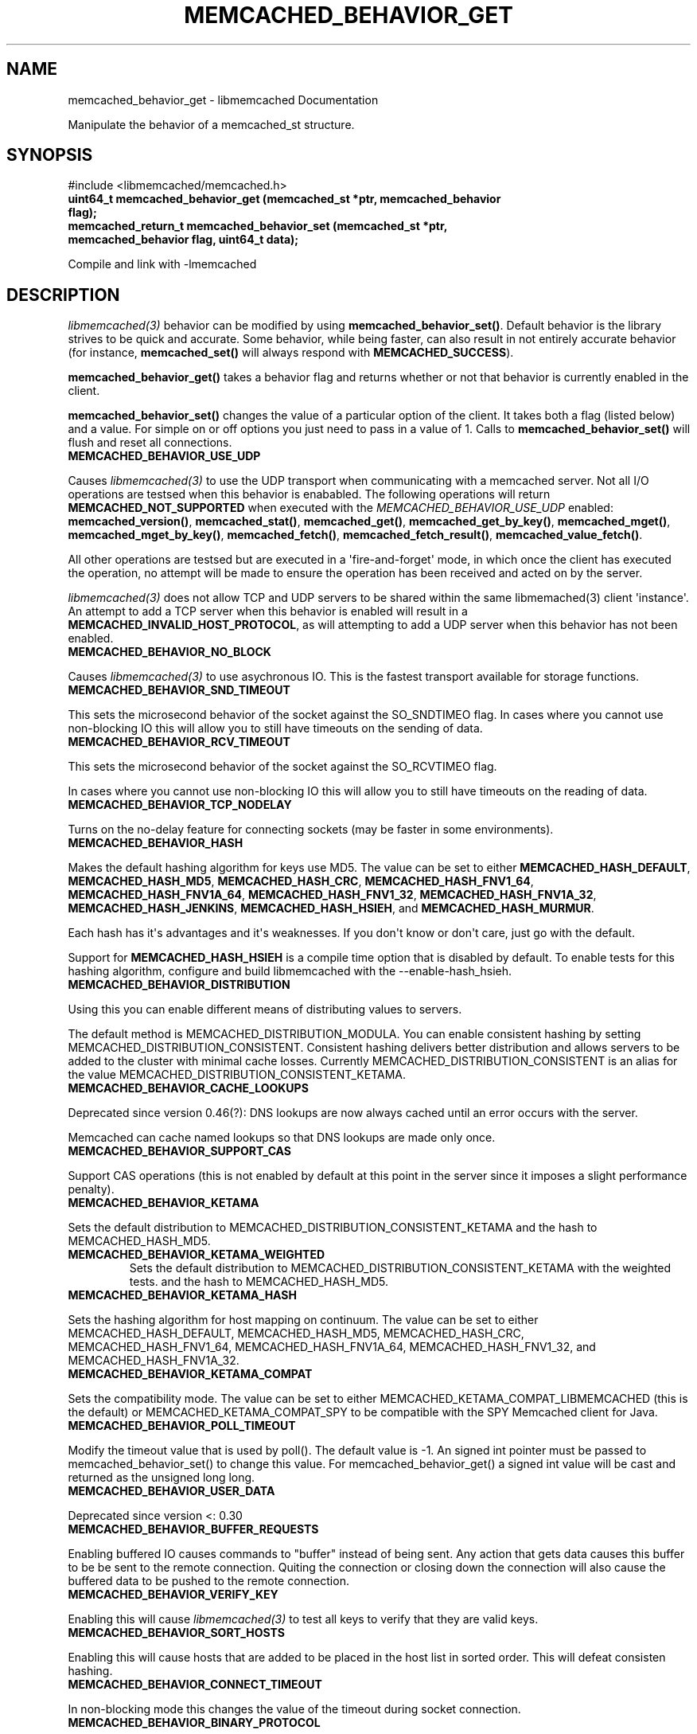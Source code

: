 .TH "MEMCACHED_BEHAVIOR_GET" "3" "July 21, 2011" "0.51" "libmemcached"
.SH NAME
memcached_behavior_get \- libmemcached Documentation
.
.nr rst2man-indent-level 0
.
.de1 rstReportMargin
\\$1 \\n[an-margin]
level \\n[rst2man-indent-level]
level margin: \\n[rst2man-indent\\n[rst2man-indent-level]]
-
\\n[rst2man-indent0]
\\n[rst2man-indent1]
\\n[rst2man-indent2]
..
.de1 INDENT
.\" .rstReportMargin pre:
. RS \\$1
. nr rst2man-indent\\n[rst2man-indent-level] \\n[an-margin]
. nr rst2man-indent-level +1
.\" .rstReportMargin post:
..
.de UNINDENT
. RE
.\" indent \\n[an-margin]
.\" old: \\n[rst2man-indent\\n[rst2man-indent-level]]
.nr rst2man-indent-level -1
.\" new: \\n[rst2man-indent\\n[rst2man-indent-level]]
.in \\n[rst2man-indent\\n[rst2man-indent-level]]u
..
.\" Man page generated from reStructeredText.
.
.sp
Manipulate the behavior of a memcached_st structure.
.SH SYNOPSIS
.sp
#include <libmemcached/memcached.h>
.INDENT 0.0
.TP
.B uint64_t memcached_behavior_get (memcached_st *ptr, memcached_behavior flag);
.UNINDENT
.INDENT 0.0
.TP
.B memcached_return_t memcached_behavior_set (memcached_st *ptr, memcached_behavior flag, uint64_t data);
.UNINDENT
.sp
Compile and link with \-lmemcached
.SH DESCRIPTION
.sp
\fIlibmemcached(3)\fP behavior can be modified by using \fBmemcached_behavior_set()\fP. Default behavior is the library strives to be quick and
accurate. Some behavior, while being faster, can also result in not entirely
accurate behavior (for instance, \fBmemcached_set()\fP will always respond
with \fBMEMCACHED_SUCCESS\fP).
.sp
\fBmemcached_behavior_get()\fP takes a behavior flag and returns whether or not that behavior is currently enabled in the client.
.sp
\fBmemcached_behavior_set()\fP changes the value of a particular option
of the client. It takes both a flag (listed below) and a value. For simple
on or off options you just need to pass in a value of 1. Calls to
\fBmemcached_behavior_set()\fP will flush and reset all connections.
.INDENT 0.0
.TP
.B MEMCACHED_BEHAVIOR_USE_UDP
.UNINDENT
.sp
Causes \fIlibmemcached(3)\fP to use the UDP transport when communicating
with a memcached server. Not all I/O operations are testsed
when this behavior is enababled. The following operations will return
\fBMEMCACHED_NOT_SUPPORTED\fP when executed with the \fI\%MEMCACHED_BEHAVIOR_USE_UDP\fP enabled: \fBmemcached_version()\fP, \fBmemcached_stat()\fP, \fBmemcached_get()\fP, \fBmemcached_get_by_key()\fP, \fBmemcached_mget()\fP, \fBmemcached_mget_by_key()\fP, \fBmemcached_fetch()\fP, \fBmemcached_fetch_result()\fP, \fBmemcached_value_fetch()\fP.
.sp
All other operations are testsed but are executed in a \(aqfire\-and\-forget\(aq
mode, in which once the client has executed the operation, no attempt
will be made to ensure the operation has been received and acted on by the
server.
.sp
\fIlibmemcached(3)\fP does not allow TCP and UDP servers to be shared
within the same libmemached(3) client \(aqinstance\(aq. An attempt to add a TCP
server when this behavior is enabled will result in a \fBMEMCACHED_INVALID_HOST_PROTOCOL\fP, as will attempting to add a UDP server when this behavior has
not been enabled.
.INDENT 0.0
.TP
.B MEMCACHED_BEHAVIOR_NO_BLOCK
.UNINDENT
.sp
Causes \fIlibmemcached(3)\fP to use asychronous IO. This is the fastest
transport available for storage functions.
.INDENT 0.0
.TP
.B MEMCACHED_BEHAVIOR_SND_TIMEOUT
.UNINDENT
.sp
This sets the microsecond behavior of the socket against the SO_SNDTIMEO flag.  In cases where you cannot use non\-blocking IO this will allow you to still have timeouts on the sending of data.
.INDENT 0.0
.TP
.B MEMCACHED_BEHAVIOR_RCV_TIMEOUT
.UNINDENT
.sp
This sets the microsecond behavior of the socket against the SO_RCVTIMEO flag.
.sp
In cases where you cannot use non\-blocking IO this will allow you to still have timeouts on the reading of data.
.INDENT 0.0
.TP
.B MEMCACHED_BEHAVIOR_TCP_NODELAY
.UNINDENT
.sp
Turns on the no\-delay feature for connecting sockets (may be faster in some
environments).
.INDENT 0.0
.TP
.B MEMCACHED_BEHAVIOR_HASH
.UNINDENT
.sp
Makes the default hashing algorithm for keys use MD5. The value can be set to either \fBMEMCACHED_HASH_DEFAULT\fP, \fBMEMCACHED_HASH_MD5\fP, \fBMEMCACHED_HASH_CRC\fP, \fBMEMCACHED_HASH_FNV1_64\fP, \fBMEMCACHED_HASH_FNV1A_64\fP, \fBMEMCACHED_HASH_FNV1_32\fP, \fBMEMCACHED_HASH_FNV1A_32\fP, \fBMEMCACHED_HASH_JENKINS\fP, \fBMEMCACHED_HASH_HSIEH\fP, and \fBMEMCACHED_HASH_MURMUR\fP.
.sp
Each hash has it\(aqs advantages and it\(aqs weaknesses. If you don\(aqt know or don\(aqt
care, just go with the default.
.sp
Support for \fBMEMCACHED_HASH_HSIEH\fP is a compile time option that is disabled by default. To enable tests for this hashing algorithm, configure and build libmemcached with the \-\-enable\-hash_hsieh.
.INDENT 0.0
.TP
.B MEMCACHED_BEHAVIOR_DISTRIBUTION
.UNINDENT
.sp
Using this you can enable different means of distributing values to servers.
.sp
The default method is MEMCACHED_DISTRIBUTION_MODULA. You can enable consistent hashing by setting MEMCACHED_DISTRIBUTION_CONSISTENT.  Consistent hashing delivers better distribution and allows servers to be added to the cluster with minimal cache losses. Currently MEMCACHED_DISTRIBUTION_CONSISTENT is an alias for the value MEMCACHED_DISTRIBUTION_CONSISTENT_KETAMA.
.INDENT 0.0
.TP
.B MEMCACHED_BEHAVIOR_CACHE_LOOKUPS
.UNINDENT
.sp
Deprecated since version 0.46(?): DNS lookups are now always cached until an error occurs with the server.
.sp
Memcached can cache named lookups so that DNS lookups are made only once.

.INDENT 0.0
.TP
.B MEMCACHED_BEHAVIOR_SUPPORT_CAS
.UNINDENT
.sp
Support CAS operations (this is not enabled by default at this point in the server since it imposes a slight performance penalty).
.INDENT 0.0
.TP
.B MEMCACHED_BEHAVIOR_KETAMA
.UNINDENT
.sp
Sets the default distribution to MEMCACHED_DISTRIBUTION_CONSISTENT_KETAMA and the hash to MEMCACHED_HASH_MD5.
.INDENT 0.0
.TP
.B MEMCACHED_BEHAVIOR_KETAMA_WEIGHTED
.
Sets the default distribution to MEMCACHED_DISTRIBUTION_CONSISTENT_KETAMA with the weighted tests.  and the hash to MEMCACHED_HASH_MD5.
.UNINDENT
.INDENT 0.0
.TP
.B MEMCACHED_BEHAVIOR_KETAMA_HASH
.UNINDENT
.sp
Sets the hashing algorithm for host mapping on continuum. The value can be set to either MEMCACHED_HASH_DEFAULT, MEMCACHED_HASH_MD5, MEMCACHED_HASH_CRC, MEMCACHED_HASH_FNV1_64, MEMCACHED_HASH_FNV1A_64, MEMCACHED_HASH_FNV1_32, and MEMCACHED_HASH_FNV1A_32.
.INDENT 0.0
.TP
.B MEMCACHED_BEHAVIOR_KETAMA_COMPAT
.UNINDENT
.sp
Sets the compatibility mode. The value can be set to either MEMCACHED_KETAMA_COMPAT_LIBMEMCACHED (this is the default) or MEMCACHED_KETAMA_COMPAT_SPY to be compatible with the SPY Memcached client for Java.
.INDENT 0.0
.TP
.B MEMCACHED_BEHAVIOR_POLL_TIMEOUT
.UNINDENT
.sp
Modify the timeout value that is used by poll(). The default value is \-1. An signed int pointer must be passed to memcached_behavior_set() to change this value. For memcached_behavior_get() a signed int value will be cast and returned as the unsigned long long.
.INDENT 0.0
.TP
.B MEMCACHED_BEHAVIOR_USER_DATA
.UNINDENT
.sp
Deprecated since version <: 0.30
.INDENT 0.0
.TP
.B MEMCACHED_BEHAVIOR_BUFFER_REQUESTS
.UNINDENT
.sp
Enabling buffered IO causes commands to "buffer" instead of being sent. Any action that gets data causes this buffer to be be sent to the remote connection. Quiting the connection or closing down the connection will also cause the buffered data to be pushed to the remote connection.
.INDENT 0.0
.TP
.B MEMCACHED_BEHAVIOR_VERIFY_KEY
.UNINDENT
.sp
Enabling this will cause \fIlibmemcached(3)\fP to test all keys to verify that they are valid keys.
.INDENT 0.0
.TP
.B MEMCACHED_BEHAVIOR_SORT_HOSTS
.UNINDENT
.sp
Enabling this will cause hosts that are added to be placed in the host list in sorted order. This will defeat consisten hashing.
.INDENT 0.0
.TP
.B MEMCACHED_BEHAVIOR_CONNECT_TIMEOUT
.UNINDENT
.sp
In non\-blocking mode this changes the value of the timeout during socket connection.
.INDENT 0.0
.TP
.B MEMCACHED_BEHAVIOR_BINARY_PROTOCOL
.UNINDENT
.sp
Enable the use of the binary protocol. Please note that you cannot toggle this flag on an open connection.
.INDENT 0.0
.TP
.B MEMCACHED_BEHAVIOR_SERVER_FAILURE_LIMIT
.UNINDENT
.sp
Set this value to enable the server be removed after continuous MEMCACHED_BEHAVIOR_SERVER_FAILURE_LIMIT times connection failure.
.INDENT 0.0
.TP
.B MEMCACHED_BEHAVIOR_IO_MSG_WATERMARK
.UNINDENT
.sp
Set this value to tune the number of messages that may be sent before libmemcached should start to automatically drain the input queue. Setting this value to high, may cause libmemcached to deadlock (trying to send data, but the send will block because the input buffer in the kernel is full).
.INDENT 0.0
.TP
.B MEMCACHED_BEHAVIOR_IO_BYTES_WATERMARK
.UNINDENT
.sp
Set this value to tune the number of bytes that may be sent before libmemcached should start to automatically drain the input queue (need at least 10 IO requests sent without reading the input buffer). Setting this value to high, may cause libmemcached to deadlock (trying to send data, but the send will block because the input buffer in the kernel is full).
.INDENT 0.0
.TP
.B MEMCACHED_BEHAVIOR_IO_KEY_PREFETCH
.UNINDENT
.sp
The binary protocol works a bit different than the textual protocol in that a multiget is implemented as a pipe of single get\-operations which are sent to the server in a chunk. If you are using large multigets from your application, you may improve the latency of the gets by setting this value so you send out the first chunk of requests when you hit the specified limit.  It allows the servers to start processing the requests to send the data back while the rest of the requests are created and sent to the server.
.INDENT 0.0
.TP
.B MEMCACHED_BEHAVIOR_NOREPLY
.UNINDENT
.sp
Set this value to specify that you really don\(aqt care about the result from your storage commands (set, add, replace, append, prepend).
.INDENT 0.0
.TP
.B MEMCACHED_BEHAVIOR_NUMBER_OF_REPLICAS
.UNINDENT
.sp
If you just want "a poor mans HA", you may specify the numbers of replicas libmemcached should store of each item (on different servers).  This replication does not dedicate certain memcached servers to store the replicas in, but instead it will store the replicas together with all of the other objects (on the \(aqn\(aq next servers specified in your server list).
.INDENT 0.0
.TP
.B MEMCACHED_BEHAVIOR_RANDOMIZE_REPLICA_READ
.UNINDENT
.sp
Allows randomizing the replica reads starting point. Normally the read is done from primary server and in case of miss the read is done from primary + 1, then primary + 2 all the way to \(aqn\(aq replicas. If this option is set on the starting point of the replica reads is randomized between the servers.  This allows distributing read load to multiple servers with the expense of more write traffic.
.INDENT 0.0
.TP
.B MEMCACHED_BEHAVIOR_CORK
.UNINDENT
.sp
This open has been deprecated with the behavior now built and used appropriately on selected platforms.
.INDENT 0.0
.TP
.B MEMCACHED_BEHAVIOR_KEEPALIVE
.UNINDENT
.sp
Enable TCP_KEEPALIVE behavior.
.INDENT 0.0
.TP
.B MEMCACHED_BEHAVIOR_KEEPALIVE_IDLE
.UNINDENT
.sp
Specify time, in seconds, to mark a connection as idle. This is only available as an option Linux.
.INDENT 0.0
.TP
.B MEMCACHED_BEHAVIOR_SOCKET_SEND_SIZE
.UNINDENT
.sp
Find the current size of SO_SNDBUF. A value of 0 means either an error occured or no hosts were available. It is safe to assume system default if this occurs. If an error occurs you can checked the last cached errno statement to find the specific error.
.INDENT 0.0
.TP
.B MEMCACHED_BEHAVIOR_SOCKET_RECV_SIZE
.UNINDENT
.sp
Find the current size of SO_RCVBUF. A value of 0 means either an error occured or no hosts were available. It is safe to assume system default if this occurs. If an error occurs you can checked the last cached errno statement to find the specific error.
.INDENT 0.0
.TP
.B MEMCACHED_BEHAVIOR_SERVER_FAILURE_LIMIT
.UNINDENT
.sp
Deprecated since version 0.48: See \fI\%MEMCACHED_BEHAVIOR_REMOVE_FAILED_SERVERS\fP
.sp
This number of times a host can have an error before it is disabled.

.INDENT 0.0
.TP
.B MEMCACHED_BEHAVIOR_AUTO_EJECT_HOSTS
.UNINDENT
.sp
Deprecated since version 0.48: See \fI\%MEMCACHED_BEHAVIOR_REMOVE_FAILED_SERVERS\fP
.sp
If enabled any hosts which have been flagged as disabled will be removed from the list of servers in the memcached_st structure. This must be used in combination with MEMCACHED_BEHAVIOR_SERVER_FAILURE_LIMIT.

.INDENT 0.0
.TP
.B MEMCACHED_BEHAVIOR_REMOVE_FAILED_SERVERS
.
If enabled any hosts which have been flagged as disabled will be removed from the list of servers in the memcached_st structure.
.UNINDENT
.INDENT 0.0
.TP
.B MEMCACHED_BEHAVIOR_RETRY_TIMEOUT
.UNINDENT
.sp
When enabled a host which is problematic will only be checked for usage based on the amount of time set by this behavior.
.INDENT 0.0
.TP
.B MEMCACHED_BEHAVIOR_HASH_WITH_PREFIX_KEY
.UNINDENT
.sp
When enabled the prefix key will be added to the key when determining server
by hash. See \fBMEMCACHED_CALLBACK_NAMESPACE\fP for additional
information.
.SH RETURN
.sp
memcached_behavior_get() returns either the current value of the get, or 0
or 1 on simple flag behaviors (1 being enabled). memcached_behavior_set()
returns failure or success.
.SH NOTES
.sp
memcached_behavior_set() in version .17 was changed from taking a pointer
to data value, to taking a uin64_t.
.SH HOME
.sp
To find out more information please check:
\fI\%http://libmemcached.org/\fP
.SH SEE ALSO
.sp
\fImemcached(1)\fP \fIlibmemcached(3)\fP \fImemcached_strerror(3)\fP
.SH AUTHOR
Brian Aker
.SH COPYRIGHT
2011, Brian Aker DataDifferential, http://datadifferential.com/
.\" Generated by docutils manpage writer.
.\" 
.

